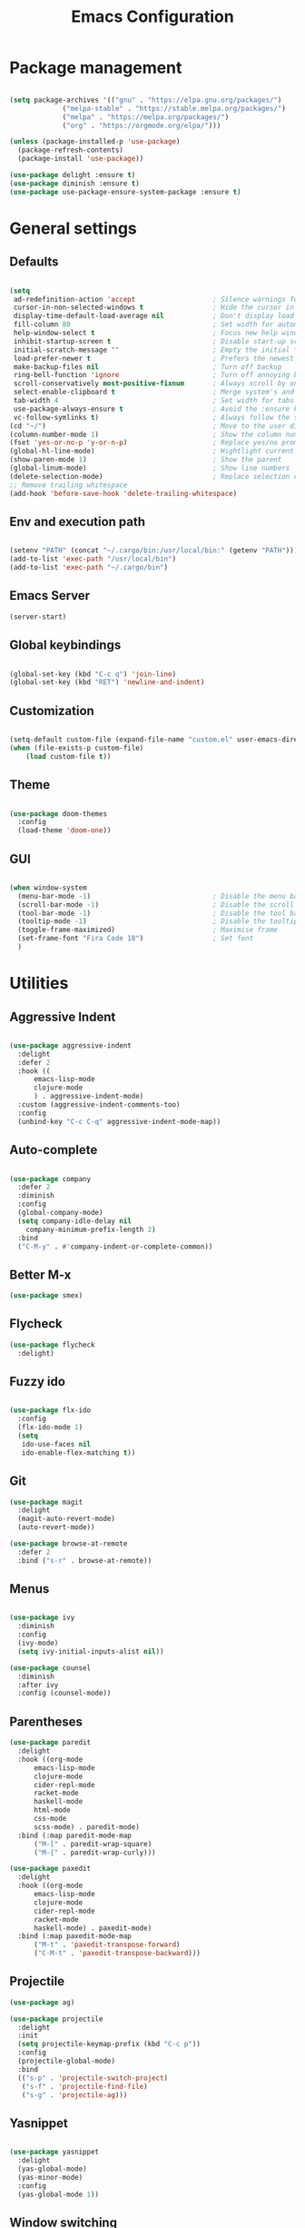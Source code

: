 
#+Title: Emacs Configuration
* Package management

#+BEGIN_SRC emacs-lisp :tangle yes

  (setq package-archives '(("gnu" . "https://elpa.gnu.org/packages/")
			   ("melpa-stable" . "https://stable.melpa.org/packages/")
			   ("melpa" . "https://melpa.org/packages/")
			   ("org" . "https://orgmode.org/elpa/")))

  (unless (package-installed-p 'use-package)
    (package-refresh-contents)
    (package-install 'use-package))

  (use-package delight :ensure t)
  (use-package diminish :ensure t)
  (use-package use-package-ensure-system-package :ensure t)

#+END_SRC

* General settings
** Defaults

#+BEGIN_SRC emacs-lisp :tangle yes

  (setq
   ad-redefinition-action 'accept                   ; Silence warnings for redefinition
   cursor-in-non-selected-windows t                 ; Hide the cursor in inactive windows
   display-time-default-load-average nil            ; Don't display load average
   fill-column 80                                   ; Set width for automatic line breaks
   help-window-select t                             ; Focus new help windows when opened
   inhibit-startup-screen t                         ; Disable start-up screen
   initial-scratch-message ""                       ; Empty the initial *scratch* buffer
   load-prefer-newer t                              ; Prefers the newest version of a file
   make-backup-files nil                            ; Turn off backup
   ring-bell-function 'ignore                       ; Turn off annoying bell
   scroll-conservatively most-positive-fixnum       ; Always scroll by one line
   select-enable-clipboard t                        ; Merge system's and Emacs' clipboard
   tab-width 4                                      ; Set width for tabs
   use-package-always-ensure t                      ; Avoid the :ensure keyword for each package
   vc-follow-symlinks t)                            ; Always follow the symlinks
  (cd "~/")                                         ; Move to the user directory
  (column-number-mode 1)                            ; Show the column number
  (fset 'yes-or-no-p 'y-or-n-p)                     ; Replace yes/no prompts with y/n
  (global-hl-line-mode)                             ; Hightlight current line
  (show-paren-mode 1)                               ; Show the parent
  (global-linum-mode)                               ; Show line numbers
  (delete-selection-mode)                           ; Replace selection on paste
  ;; Remove trailing whitespace
  (add-hook 'before-save-hook 'delete-trailing-whitespace)
#+END_SRC

** Env and execution path
#+BEGIN_SRC emacs-lisp :tangle yes

  (setenv "PATH" (concat "~/.cargo/bin:/usr/local/bin:" (getenv "PATH")))
  (add-to-list 'exec-path "/usr/local/bin")
  (add-to-list 'exec-path "~/.cargo/bin")
#+END_SRC

** Emacs Server
#+BEGIN_SRC emacs-lisp :tangle yes
  (server-start)
#+END_SRC
** Global keybindings
#+BEGIN_SRC emacs-lisp :tangle yes

  (global-set-key (kbd "C-c q") 'join-line)
  (global-set-key (kbd "RET") 'newline-and-indent)

#+END_SRC
** Customization

#+BEGIN_SRC emacs-lisp :tangle yes

  (setq-default custom-file (expand-file-name "custom.el" user-emacs-directory))
  (when (file-exists-p custom-file)
      (load custom-file t))

#+END_SRC

** Theme

#+BEGIN_SRC emacs-lisp :tangle yes

  (use-package doom-themes
    :config
    (load-theme 'doom-one))

#+END_SRC

** GUI

#+BEGIN_SRC emacs-lisp :tangle yes

  (when window-system
    (menu-bar-mode -1)                              ; Disable the menu bar
    (scroll-bar-mode -1)                            ; Disable the scroll bar
    (tool-bar-mode -1)                              ; Disable the tool bar
    (tooltip-mode -1)                               ; Disable the tooltips
    (toggle-frame-maximized)                        ; Maximise frame
    (set-frame-font "Fira Code 18")                 ; Set font
    )
#+END_SRC
* Utilities
** Aggressive Indent
#+BEGIN_SRC emacs-lisp :tangle yes

  (use-package aggressive-indent
    :delight
    :defer 2
    :hook ((
	    emacs-lisp-mode
	    clojure-mode
	    ) . aggressive-indent-mode)
    :custom (aggressive-indent-comments-too)
    :config
    (unbind-key "C-c C-q" aggressive-indent-mode-map))
#+END_SRC
** Auto-complete
#+BEGIN_SRC emacs-lisp :tangle yes

  (use-package company
    :defer 2
    :diminish
    :config
    (global-company-mode)
    (setq company-idle-delay nil
	  company-minimum-prefix-length 2)
    :bind
    ("C-M-y" . #'company-indent-or-complete-common))
#+END_SRC
** Better M-x
#+BEGIN_SRC emacs-lisp :tangle yes
  (use-package smex)
#+END_SRC
** Flycheck
#+BEGIN_SRC emacs-lisp :tangle yes
  (use-package flycheck
    :delight)
#+END_SRC
** Fuzzy ido
#+BEGIN_SRC emacs-lisp :tangle yes

  (use-package flx-ido
    :config
    (flx-ido-mode 1)
    (setq
     ido-use-faces nil
     ido-enable-flex-matching t))

#+END_SRC
** Git
#+BEGIN_SRC emacs-lisp :tangle yes
  (use-package magit
    :delight
    (magit-auto-revert-mode)
    (auto-revert-mode))

  (use-package browse-at-remote
    :defer 2
    :bind ("s-r" . browse-at-remote))
#+END_SRC
** Menus
#+BEGIN_SRC emacs-lisp :tangle yes

  (use-package ivy
    :diminish
    :config
    (ivy-mode)
    (setq ivy-initial-inputs-alist nil))

  (use-package counsel
    :diminish
    :after ivy
    :config (counsel-mode))
#+END_SRC
** Parentheses
#+BEGIN_SRC emacs-lisp :tangle yes
  (use-package paredit
    :delight
    :hook ((org-mode
	    emacs-lisp-mode
	    clojure-mode
	    cider-repl-mode
	    racket-mode
	    haskell-mode
	    html-mode
	    css-mode
	    scss-mode) . paredit-mode)
    :bind (:map paredit-mode-map
		("M-[" . paredit-wrap-square)
		("M-{" . paredit-wrap-curly)))

  (use-package paxedit
    :delight
    :hook ((org-mode
	    emacs-lisp-mode
	    clojure-mode
	    cider-repl-mode
	    racket-mode
	    haskell-mode) . paxedit-mode)
    :bind (:map paxedit-mode-map
		("M-t" . 'paxedit-transpose-forward)
		("C-M-t" . 'paxedit-transpose-backward)))
#+END_SRC
** Projectile
#+BEGIN_SRC emacs-lisp :tangle yes
  (use-package ag)

  (use-package projectile
    :delight
    :init
    (setq projectile-keymap-prefix (kbd "C-c p"))
    :config
    (projectile-global-mode)
    :bind
    (("s-p" . 'projectile-switch-project)
     ("s-f" . 'projectile-find-file)
     ("s-g" . 'projectile-ag)))
#+END_SRC
** Yasnippet
#+BEGIN_SRC emacs-lisp :tangle yes

  (use-package yasnippet
    :delight
    (yas-global-mode)
    (yas-minor-mode)
    :config
    (yas-global-mode 1))

#+END_SRC
** Window switching
#+BEGIN_SRC emacs-lisp :tangle yes

  (use-package winum
    :init
    (setq winum-keymap
	  (let ((map (make-sparse-keymap)))
	    (define-key map (kbd "s-0") 'winum-select-window-0-or-10)
	    (define-key map (kbd "s-1") 'winum-select-window-1)
	    (define-key map (kbd "s-2") 'winum-select-window-2)
	    (define-key map (kbd "s-3") 'winum-select-window-3)
	    (define-key map (kbd "s-4") 'winum-select-window-4)
	    (define-key map (kbd "s-5") 'winum-select-window-5)
	    (define-key map (kbd "s-6") 'winum-select-window-6)
	    (define-key map (kbd "s-7") 'winum-select-window-7)
	    (define-key map (kbd "s-8") 'winum-select-window-8)
	    (define-key map (kbd "s-9") 'winum-select-window-9)
	    map))
    :config
    (winum-mode))

#+END_SRC
* Languages
** Bash
#+BEGIN_SRC emacs-lisp :tangle yes

  (add-hook #'sh-mode (lambda ()
			(electric-pair-mode 1)))
#+END_SRC
** Clojure
#+BEGIN_SRC emacs-lisp :tangle yes

  (use-package clojure-mode
    :mode "\\.clj\\'"
    :config
    (setq clojure-align-forms-automatically t)
    (define-clojure-indent
      ;; Compojure
      (GET        'defun)
      (POST       'defun)
      (cj/GET     'defun)
      (cj/context 'defun)
      ;; Tufte
      (tufte/p    'defun)
      (tufte/profile 'defun)
      (tufte/profiled 'defun)
      ;; Datomic
      (or-join 'defun)
      (not-join 'defun)
      ;; Midje
      (fact 'defun)
      (facts 'defun)
      ;; Selvage
      (flow 'defun)
      )
    :bind
    ("C-c C-q" . cider-quit))

    (use-package cider
      :pin melpa-stable
      :hook
      (cider-mode . eldoc-mode)
      :config
      (setq
       cider-use-fringe-indicators nil
       cider-repl-pop-to-buffer-on-connect 'display-only))

    (use-package clj-refactor
      :pin melpa-stable
      :delight
      :after (clojure-mode yasnippet)
      :config
      (cljr-add-keybindings-with-prefix "C-c C-r")
      :hook
      (clj-refactor-mode . yas-minor-mode)
      (clojure-mode . clj-refactor-mode))

    (use-package flycheck-joker
      :hook
      (clojure-mode . flycheck-mode))

    (require 'flycheck-joker)
#+END_SRC
** Scala
#+BEGIN_SRC emacs-lisp :tangle yes
  (use-package ensime
    :config
    (setq ensime-startup-notification nil)
    :hook
    (scala-mode . electric-pair-mode)
    :pin melpa-stable)
#+END_SRC
** Emacs Lisp
#+BEGIN_SRC emacs-lisp :tangle yes

  (use-package elisp-mode
    :ensure nil
    :delight emacs-lisp-mode "ξ")

#+END_SRC
** Haskell
#+BEGIN_SRC emacs-lisp :tangle yes
  (use-package haskell-mode
    :hook
    (haskell-mode . (lambda ()
		      (company-mode 1)
		      (set (make-local-variable 'company-backends)
			   (append '((company-capf company-dabbrev-code))
				   company-backends)))))
#+END_SRC
** JSON
#+BEGIN_SRC emacs-lisp :tangle yes
  (use-package json-mode
    :hook
    (json-mode . electric-pair-mode)
    :config
    (add-to-list 'auto-mode-alist '("\\.json\\.base\\'" . json-mode)))
#+END_SRC
** Racket
#+BEGIN_SRC emacs-lisp :tangle yes
  (use-package racket-mode
    :mode "\\.rkt\\'"
    ;; :hook
    ;; (racket-mode . (lambda ()
    ;; 		   (company-mode 0)))
    )
#+END_SRC
** Rust
#+BEGIN_SRC emacs-lisp :tangle yes
  (use-package rust-mode
    :hook
    (rust-mode . electric-pair-mode)
    :config
    (setq rust-format-on-save t)
    )

  (use-package flycheck-rust
    :hook
    (flycheck-mode . flycheck-rust-setup)
    )
#+END_SRC
** Web
*** HTML
#+BEGIN_SRC emacs-lisp :tangle yes
  (use-package sgml-mode
    :delight html-mode "HTML"
    :hook
    ((html-mode . sgml-electric-tag-pair-mode)
     (html-mode . sgml-name-8bit-mode)
     (html-mode . toggle-truncate-lines))
    :custom
    (sgml-basic-offset 2))

  (use-package tagedit
    :delight
    :hook
    (html-mode . tagedit-mode)
    :config
    (tagedit-add-paredit-like-keybindings))
#+END_SRC
*** CSS
#+BEGIN_SRC emacs-lisp :tangle yes
  (use-package css-mode
    :custom (css-indent-offset 2))

  (use-package scss-mode
    :mode "\\.scss\\'")
#+END_SRC
* Org Mode

** General config
*** Compile on change

First we define a function for recompiling our config when it changes:

#+BEGIN_SRC emacs-lisp :tangle yes

  (use-package async)

  (defvar *config-file* (expand-file-name "config.org" user-emacs-directory)
    "The configuration file.")

  (defvar *config-last-change* (nth 5 (file-attributes *config-file*))
    "Last modification time of the configuration file.")

  (defvar *show-async-tangle-results* nil
    "Keeps *emacs* async buffers around for later inspection.")

  (defun my/config-updated ()
    "Checks if the configuration file has been updated since the last time."
    (time-less-p *config-last-change*
		 (nth 5 (file-attributes *config-file*))))

  (defun my/config-tangle ()
    "Tangles the org file asynchronously."
    (when (my/config-updated)
      (setq *config-last-change*
	    (nth 5 (file-attributes *config-file*)))
      (my/async-babel-tangle *config-file*)))

  (defun my/async-babel-tangle (org-file)
    "Tangles the org file asynchronously."
    (let ((init-tangle-start-time (current-time))
	  (file (buffer-file-name))
	  (async-quiet-switch "-q"))
      (async-start
       `(lambda ()
	  (require 'org)
	  (org-babel-tangle-file ,org-file))
       (unless *show-async-tangle-results*
	 `(lambda (result)
	    (if result
		(message "SUCCESS: %s successfully tangled (%.2fs)."
			 ,org-file
			 (float-time (time-subtract (current-time)
						    ',init-tangle-start-time)))
	      (message "ERROR: %s as tangle failed." ,org-file)))))))

#+END_SRC

*** Org setup

#+BEGIN_SRC  emacs-lisp :tangle yes

  (use-package org
    :ensure org-plus-contrib
    :hook
    ((before-save . (lambda ()
		      (interactive)
		      (org-table-recalculate-buffer-tables)))
     (after-save . my/config-tangle))
    :config
    (setq org-capture-templates
	  '(
	    ("j" "Journal Entry"
	     entry (file+datetree "~/Google Drive/Notebook/journal.org")
	     "* %?p"
	     :empty-lines 1))))
#+END_SRC
* Misc Modes
** Ledger Mode
#+BEGIN_SRC emacs-lisp :tangle yes

  (use-package ledger-mode
    :hook
    (ledger-mode . aggressive-indent-mode)
    )

#+END_SRC
* Private settings
#+BEGIN_SRC emacs-lisp :tangle yes
  (let ((f (expand-file-name "private.el" user-emacs-directory)))
    (when (file-exists-p f)
      (load-file f)))
#+END_SRC

